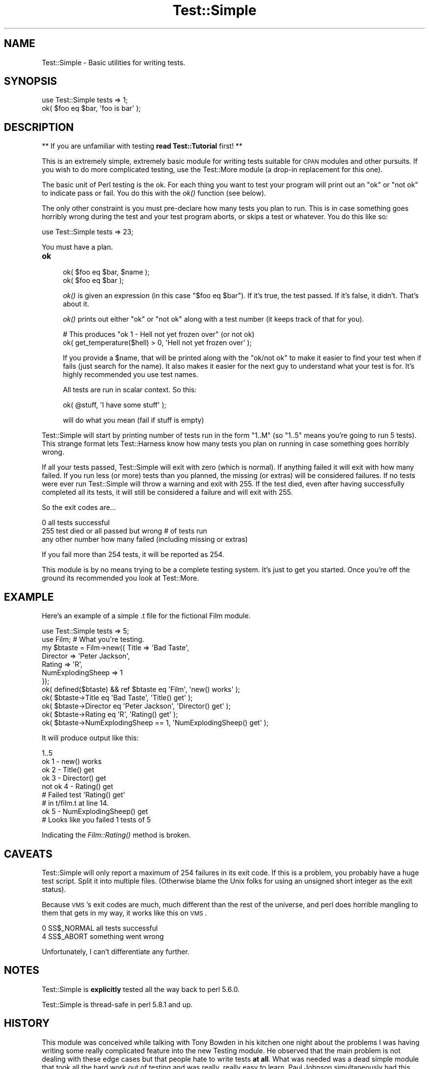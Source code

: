 .\" Automatically generated by Pod::Man 2.25 (Pod::Simple 3.20)
.\"
.\" Standard preamble:
.\" ========================================================================
.de Sp \" Vertical space (when we can't use .PP)
.if t .sp .5v
.if n .sp
..
.de Vb \" Begin verbatim text
.ft CW
.nf
.ne \\$1
..
.de Ve \" End verbatim text
.ft R
.fi
..
.\" Set up some character translations and predefined strings.  \*(-- will
.\" give an unbreakable dash, \*(PI will give pi, \*(L" will give a left
.\" double quote, and \*(R" will give a right double quote.  \*(C+ will
.\" give a nicer C++.  Capital omega is used to do unbreakable dashes and
.\" therefore won't be available.  \*(C` and \*(C' expand to `' in nroff,
.\" nothing in troff, for use with C<>.
.tr \(*W-
.ds C+ C\v'-.1v'\h'-1p'\s-2+\h'-1p'+\s0\v'.1v'\h'-1p'
.ie n \{\
.    ds -- \(*W-
.    ds PI pi
.    if (\n(.H=4u)&(1m=24u) .ds -- \(*W\h'-12u'\(*W\h'-12u'-\" diablo 10 pitch
.    if (\n(.H=4u)&(1m=20u) .ds -- \(*W\h'-12u'\(*W\h'-8u'-\"  diablo 12 pitch
.    ds L" ""
.    ds R" ""
.    ds C` ""
.    ds C' ""
'br\}
.el\{\
.    ds -- \|\(em\|
.    ds PI \(*p
.    ds L" ``
.    ds R" ''
'br\}
.\"
.\" Escape single quotes in literal strings from groff's Unicode transform.
.ie \n(.g .ds Aq \(aq
.el       .ds Aq '
.\"
.\" If the F register is turned on, we'll generate index entries on stderr for
.\" titles (.TH), headers (.SH), subsections (.SS), items (.Ip), and index
.\" entries marked with X<> in POD.  Of course, you'll have to process the
.\" output yourself in some meaningful fashion.
.ie \nF \{\
.    de IX
.    tm Index:\\$1\t\\n%\t"\\$2"
..
.    nr % 0
.    rr F
.\}
.el \{\
.    de IX
..
.\}
.\"
.\" Accent mark definitions (@(#)ms.acc 1.5 88/02/08 SMI; from UCB 4.2).
.\" Fear.  Run.  Save yourself.  No user-serviceable parts.
.    \" fudge factors for nroff and troff
.if n \{\
.    ds #H 0
.    ds #V .8m
.    ds #F .3m
.    ds #[ \f1
.    ds #] \fP
.\}
.if t \{\
.    ds #H ((1u-(\\\\n(.fu%2u))*.13m)
.    ds #V .6m
.    ds #F 0
.    ds #[ \&
.    ds #] \&
.\}
.    \" simple accents for nroff and troff
.if n \{\
.    ds ' \&
.    ds ` \&
.    ds ^ \&
.    ds , \&
.    ds ~ ~
.    ds /
.\}
.if t \{\
.    ds ' \\k:\h'-(\\n(.wu*8/10-\*(#H)'\'\h"|\\n:u"
.    ds ` \\k:\h'-(\\n(.wu*8/10-\*(#H)'\`\h'|\\n:u'
.    ds ^ \\k:\h'-(\\n(.wu*10/11-\*(#H)'^\h'|\\n:u'
.    ds , \\k:\h'-(\\n(.wu*8/10)',\h'|\\n:u'
.    ds ~ \\k:\h'-(\\n(.wu-\*(#H-.1m)'~\h'|\\n:u'
.    ds / \\k:\h'-(\\n(.wu*8/10-\*(#H)'\z\(sl\h'|\\n:u'
.\}
.    \" troff and (daisy-wheel) nroff accents
.ds : \\k:\h'-(\\n(.wu*8/10-\*(#H+.1m+\*(#F)'\v'-\*(#V'\z.\h'.2m+\*(#F'.\h'|\\n:u'\v'\*(#V'
.ds 8 \h'\*(#H'\(*b\h'-\*(#H'
.ds o \\k:\h'-(\\n(.wu+\w'\(de'u-\*(#H)/2u'\v'-.3n'\*(#[\z\(de\v'.3n'\h'|\\n:u'\*(#]
.ds d- \h'\*(#H'\(pd\h'-\w'~'u'\v'-.25m'\f2\(hy\fP\v'.25m'\h'-\*(#H'
.ds D- D\\k:\h'-\w'D'u'\v'-.11m'\z\(hy\v'.11m'\h'|\\n:u'
.ds th \*(#[\v'.3m'\s+1I\s-1\v'-.3m'\h'-(\w'I'u*2/3)'\s-1o\s+1\*(#]
.ds Th \*(#[\s+2I\s-2\h'-\w'I'u*3/5'\v'-.3m'o\v'.3m'\*(#]
.ds ae a\h'-(\w'a'u*4/10)'e
.ds Ae A\h'-(\w'A'u*4/10)'E
.    \" corrections for vroff
.if v .ds ~ \\k:\h'-(\\n(.wu*9/10-\*(#H)'\s-2\u~\d\s+2\h'|\\n:u'
.if v .ds ^ \\k:\h'-(\\n(.wu*10/11-\*(#H)'\v'-.4m'^\v'.4m'\h'|\\n:u'
.    \" for low resolution devices (crt and lpr)
.if \n(.H>23 .if \n(.V>19 \
\{\
.    ds : e
.    ds 8 ss
.    ds o a
.    ds d- d\h'-1'\(ga
.    ds D- D\h'-1'\(hy
.    ds th \o'bp'
.    ds Th \o'LP'
.    ds ae ae
.    ds Ae AE
.\}
.rm #[ #] #H #V #F C
.\" ========================================================================
.\"
.IX Title "Test::Simple 3pm"
.TH Test::Simple 3pm "2012-10-11" "perl v5.16.2" "Perl Programmers Reference Guide"
.\" For nroff, turn off justification.  Always turn off hyphenation; it makes
.\" way too many mistakes in technical documents.
.if n .ad l
.nh
.SH "NAME"
Test::Simple \- Basic utilities for writing tests.
.SH "SYNOPSIS"
.IX Header "SYNOPSIS"
.Vb 1
\&  use Test::Simple tests => 1;
\&
\&  ok( $foo eq $bar, \*(Aqfoo is bar\*(Aq );
.Ve
.SH "DESCRIPTION"
.IX Header "DESCRIPTION"
** If you are unfamiliar with testing \fBread Test::Tutorial\fR first! **
.PP
This is an extremely simple, extremely basic module for writing tests
suitable for \s-1CPAN\s0 modules and other pursuits.  If you wish to do more
complicated testing, use the Test::More module (a drop-in replacement
for this one).
.PP
The basic unit of Perl testing is the ok.  For each thing you want to
test your program will print out an \*(L"ok\*(R" or \*(L"not ok\*(R" to indicate pass
or fail.  You do this with the \fIok()\fR function (see below).
.PP
The only other constraint is you must pre-declare how many tests you
plan to run.  This is in case something goes horribly wrong during the
test and your test program aborts, or skips a test or whatever.  You
do this like so:
.PP
.Vb 1
\&    use Test::Simple tests => 23;
.Ve
.PP
You must have a plan.
.IP "\fBok\fR" 4
.IX Item "ok"
.Vb 2
\&  ok( $foo eq $bar, $name );
\&  ok( $foo eq $bar );
.Ve
.Sp
\&\fIok()\fR is given an expression (in this case \f(CW\*(C`$foo eq $bar\*(C'\fR).  If it's
true, the test passed.  If it's false, it didn't.  That's about it.
.Sp
\&\fIok()\fR prints out either \*(L"ok\*(R" or \*(L"not ok\*(R" along with a test number (it
keeps track of that for you).
.Sp
.Vb 2
\&  # This produces "ok 1 \- Hell not yet frozen over" (or not ok)
\&  ok( get_temperature($hell) > 0, \*(AqHell not yet frozen over\*(Aq );
.Ve
.Sp
If you provide a \f(CW$name\fR, that will be printed along with the \*(L"ok/not
ok\*(R" to make it easier to find your test when if fails (just search for
the name).  It also makes it easier for the next guy to understand
what your test is for.  It's highly recommended you use test names.
.Sp
All tests are run in scalar context.  So this:
.Sp
.Vb 1
\&    ok( @stuff, \*(AqI have some stuff\*(Aq );
.Ve
.Sp
will do what you mean (fail if stuff is empty)
.PP
Test::Simple will start by printing number of tests run in the form
\&\*(L"1..M\*(R" (so \*(L"1..5\*(R" means you're going to run 5 tests).  This strange
format lets Test::Harness know how many tests you plan on running in
case something goes horribly wrong.
.PP
If all your tests passed, Test::Simple will exit with zero (which is
normal).  If anything failed it will exit with how many failed.  If
you run less (or more) tests than you planned, the missing (or extras)
will be considered failures.  If no tests were ever run Test::Simple
will throw a warning and exit with 255.  If the test died, even after
having successfully completed all its tests, it will still be
considered a failure and will exit with 255.
.PP
So the exit codes are...
.PP
.Vb 3
\&    0                   all tests successful
\&    255                 test died or all passed but wrong # of tests run
\&    any other number    how many failed (including missing or extras)
.Ve
.PP
If you fail more than 254 tests, it will be reported as 254.
.PP
This module is by no means trying to be a complete testing system.
It's just to get you started.  Once you're off the ground its
recommended you look at Test::More.
.SH "EXAMPLE"
.IX Header "EXAMPLE"
Here's an example of a simple .t file for the fictional Film module.
.PP
.Vb 1
\&    use Test::Simple tests => 5;
\&
\&    use Film;  # What you\*(Aqre testing.
\&
\&    my $btaste = Film\->new({ Title    => \*(AqBad Taste\*(Aq,
\&                             Director => \*(AqPeter Jackson\*(Aq,
\&                             Rating   => \*(AqR\*(Aq,
\&                             NumExplodingSheep => 1
\&                           });
\&    ok( defined($btaste) && ref $btaste eq \*(AqFilm\*(Aq,     \*(Aqnew() works\*(Aq );
\&
\&    ok( $btaste\->Title      eq \*(AqBad Taste\*(Aq,     \*(AqTitle() get\*(Aq    );
\&    ok( $btaste\->Director   eq \*(AqPeter Jackson\*(Aq, \*(AqDirector() get\*(Aq );
\&    ok( $btaste\->Rating     eq \*(AqR\*(Aq,             \*(AqRating() get\*(Aq   );
\&    ok( $btaste\->NumExplodingSheep == 1,        \*(AqNumExplodingSheep() get\*(Aq );
.Ve
.PP
It will produce output like this:
.PP
.Vb 9
\&    1..5
\&    ok 1 \- new() works
\&    ok 2 \- Title() get
\&    ok 3 \- Director() get
\&    not ok 4 \- Rating() get
\&    #   Failed test \*(AqRating() get\*(Aq
\&    #   in t/film.t at line 14.
\&    ok 5 \- NumExplodingSheep() get
\&    # Looks like you failed 1 tests of 5
.Ve
.PP
Indicating the \fIFilm::Rating()\fR method is broken.
.SH "CAVEATS"
.IX Header "CAVEATS"
Test::Simple will only report a maximum of 254 failures in its exit
code.  If this is a problem, you probably have a huge test script.
Split it into multiple files.  (Otherwise blame the Unix folks for
using an unsigned short integer as the exit status).
.PP
Because \s-1VMS\s0's exit codes are much, much different than the rest of the
universe, and perl does horrible mangling to them that gets in my way,
it works like this on \s-1VMS\s0.
.PP
.Vb 2
\&    0     SS$_NORMAL        all tests successful
\&    4     SS$_ABORT         something went wrong
.Ve
.PP
Unfortunately, I can't differentiate any further.
.SH "NOTES"
.IX Header "NOTES"
Test::Simple is \fBexplicitly\fR tested all the way back to perl 5.6.0.
.PP
Test::Simple is thread-safe in perl 5.8.1 and up.
.SH "HISTORY"
.IX Header "HISTORY"
This module was conceived while talking with Tony Bowden in his
kitchen one night about the problems I was having writing some really
complicated feature into the new Testing module.  He observed that the
main problem is not dealing with these edge cases but that people hate
to write tests \fBat all\fR.  What was needed was a dead simple module
that took all the hard work out of testing and was really, really easy
to learn.  Paul Johnson simultaneously had this idea (unfortunately,
he wasn't in Tony's kitchen).  This is it.
.SH "SEE ALSO"
.IX Header "SEE ALSO"
.IP "Test::More" 4
.IX Item "Test::More"
More testing functions!  Once you outgrow Test::Simple, look at
Test::More.  Test::Simple is 100% forward compatible with Test::More
(i.e. you can just use Test::More instead of Test::Simple in your
programs and things will still work).
.PP
Look in Test::More's \s-1SEE\s0 \s-1ALSO\s0 for more testing modules.
.SH "AUTHORS"
.IX Header "AUTHORS"
Idea by Tony Bowden and Paul Johnson, code by Michael G Schwern
<schwern@pobox.com>, wardrobe by Calvin Klein.
.SH "COPYRIGHT"
.IX Header "COPYRIGHT"
Copyright 2001\-2008 by Michael G Schwern <schwern@pobox.com>.
.PP
This program is free software; you can redistribute it and/or 
modify it under the same terms as Perl itself.
.PP
See \fIhttp://www.perl.com/perl/misc/Artistic.html\fR
